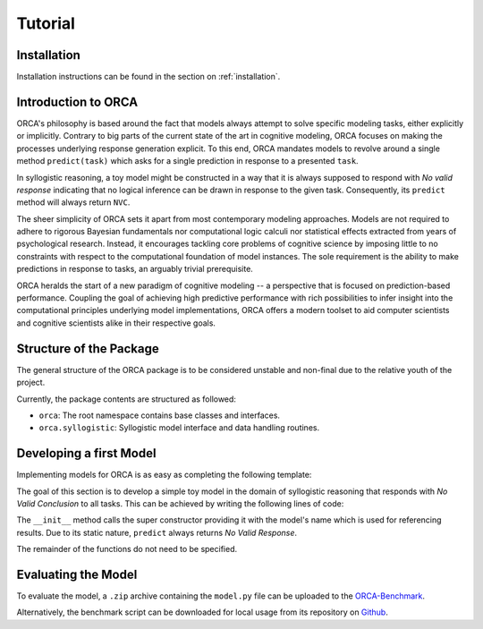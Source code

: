 .. _tutorial:

Tutorial
========

Installation
------------

Installation instructions can be found in the section on :ref:`installation`.

Introduction to ORCA
--------------------

ORCA's philosophy is based around the fact that models always attempt to solve
specific modeling tasks, either explicitly or implicitly. Contrary to big parts
of the current state of the art in cognitive modeling, ORCA focuses on making
the processes underlying response generation explicit. To this end, ORCA
mandates models to revolve around a single method ``predict(task)`` which asks
for a single prediction in response to a presented ``task``.

In syllogistic reasoning, a toy model might be constructed in a way that it is
always supposed to respond with *No valid response* indicating that no logical
inference can be drawn in response to the given task. Consequently, its
``predict`` method will always return ``NVC``.

The sheer simplicity of ORCA sets it apart from most contemporary modeling
approaches. Models are not required to adhere to rigorous Bayesian fundamentals
nor computational logic calculi nor statistical effects extracted from years
of psychological research. Instead, it encourages tackling core problems of
cognitive science by imposing little to no constraints with respect to the
computational foundation of model instances. The sole requirement is the
ability to make predictions in response to tasks, an arguably trivial
prerequisite.

ORCA heralds the start of a new paradigm of cognitive modeling -- a perspective
that is focused on prediction-based performance. Coupling the goal of achieving
high predictive performance with rich possibilities to infer insight into
the computational principles underlying model implementations, ORCA offers
a modern toolset to aid computer scientists and cognitive scientists alike in
their respective goals.

Structure of the Package
------------------------

The general structure of the ORCA package is to be considered unstable and
non-final due to the relative youth of the project.

Currently, the package contents are structured as followed:

- ``orca``: The root namespace contains base classes and interfaces.
- ``orca.syllogistic``: Syllogistic model interface and data handling routines.

Developing a first Model
------------------------

Implementing models for ORCA is as easy as completing the following template:

.. code-block:: python
    :linenos:

    import orca

    class NVCModel(orca.syllogistic.OrcaModelSyl):
        def __init__(self, name='NVCModel'):
            """ Model constructor.

            Parameters
            ----------
            name : str
                Unique name of the model. Will be used throughout the ORCA
                framework as a means for identifying the model.

            domain : str
                Reasoning domain.

            """

            super(NVCModel, self).__init__(name)
            ...

        def start_participant(self, **kwargs):
            """ Model initialization method. Used to setup the initial state of its
            datastructures, memory, etc.

            """

            ...

        def pre_train(self, dataset):
            """ Pre-trains the model based on one or more datasets.

            Parameters
            ----------
            dataset : :class:`orca.data.orcadata.RawData`
                ORCA raw data container.

            """

            ...

        def predict(self, task, **kwargs):
            """ Predicts weighted responses to a given syllogism.

            Parameters
            ----------
            task : str
                Reasoning task to produce a prediction for.

            Returns
            -------
            ndarray
                Model prediction.

            """

            ...

        def adapt(self, task, target, **kwargs):
            """ Trains the model based on a given task-target combination.

            Parameters
            ----------
            syllogism : str
                Task to produce a response for.

            target : str
                True target answer.

            """

            ...

The goal of this section is to develop a simple toy model in the domain of
syllogistic reasoning that responds with *No Valid Conclusion* to all tasks.
This can be achieved by writing the following lines of code:

.. code-block:: python
    :linenos:

    import orca

    class NVCModel(orca.syllogistic.OrcaModelSyl):
        def __init__(self, name='NVCModel'):
            super(NVCModel, self).__init__(name)

        def predict(self, task, **kwargs):
            return 'NVC'

The ``__init__`` method calls the super constructor providing it with the
model's name which is used for referencing results. Due to its static nature,
``predict`` always returns *No Valid Response*.

The remainder of the functions do not need to be specified.

Evaluating the Model
--------------------

To evaluate the model, a ``.zip`` archive containing the ``model.py`` file can
be uploaded to the `ORCA-Benchmark <http://orca.informatik.uni-freiburg.de/orca_sylwebsite/orca/>`_.

Alternatively, the benchmark script can be downloaded for local usage from its
repository on `Github <https://github.com>`_.
